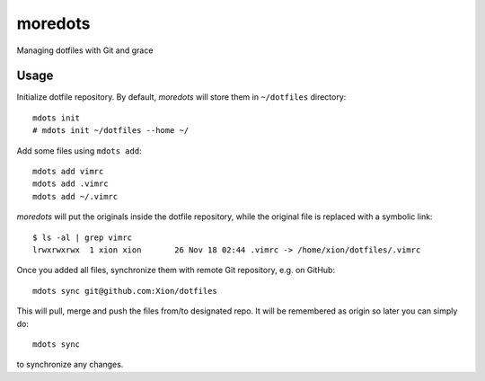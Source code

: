 moredots
========

Managing dotfiles with Git and grace


Usage
-----

Initialize dotfile repository. By default, *moredots* will store them in ``~/dotfiles`` directory::

    mdots init
    # mdots init ~/dotfiles --home ~/

Add some files using ``mdots add``::

    mdots add vimrc
    mdots add .vimrc
    mdots add ~/.vimrc

*moredots* will put the originals inside the dotfile repository, while the original file is replaced
with a symbolic link::

    $ ls -al | grep vimrc
    lrwxrwxrwx  1 xion xion       26 Nov 18 02:44 .vimrc -> /home/xion/dotfiles/.vimrc

Once you added all files, synchronize them with remote Git repository, e.g. on GitHub::

    mdots sync git@github.com:Xion/dotfiles

This will pull, merge and push the files from/to designated repo. It will be remembered
as origin so later you can simply do::

    mdots sync

to synchronize any changes.
